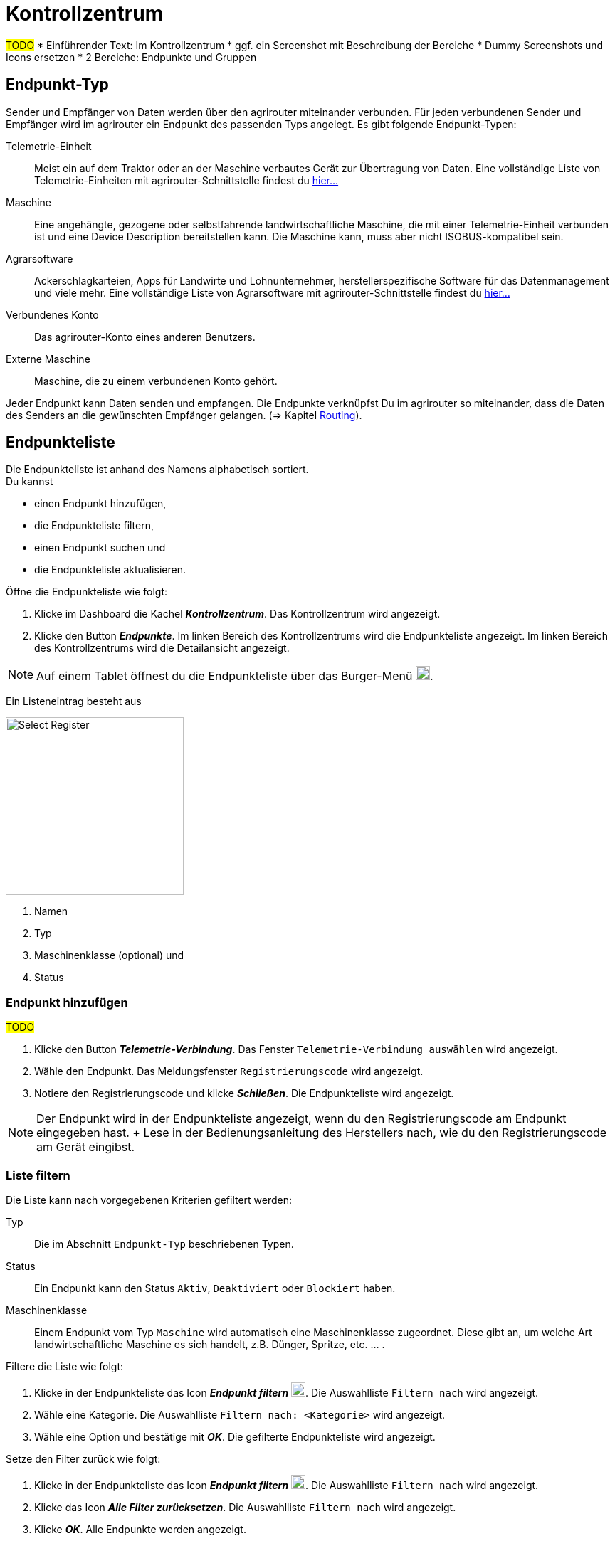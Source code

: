 :imagesdir: _images/
:icons: font

= Kontrollzentrum

#TODO#
* Einführender Text: Im Kontrollzentrum
* ggf. ein Screenshot mit Beschreibung der Bereiche
* Dummy Screenshots und Icons ersetzen
* 2 Bereiche: Endpunkte und Gruppen

== Endpunkt-Typ
Sender und Empfänger von Daten werden über den agrirouter miteinander verbunden. Für jeden verbundenen Sender und Empfänger wird im agrirouter ein Endpunkt des passenden Typs angelegt.
Es gibt folgende Endpunkt-Typen:

[unordered.stack]
Telemetrie-Einheit:: Meist ein auf dem Traktor oder an der Maschine verbautes Gerät zur Übertragung von Daten. Eine vollständige Liste von Telemetrie-Einheiten mit agrirouter-Schnittstelle findest du https://my-agrirouter.com/marketplace/telemetrieverbindungen[hier...^]

Maschine:: Eine angehängte, gezogene oder selbstfahrende landwirtschaftliche Maschine, die mit einer Telemetrie-Einheit verbunden ist und eine Device Description bereitstellen kann. Die Maschine kann, muss aber nicht ISOBUS-kompatibel sein.

Agrarsoftware:: Ackerschlagkarteien, Apps für Landwirte und Lohnunternehmer, herstellerspezifische Software für das Datenmanagement und viele mehr. Eine vollständige Liste von Agrarsoftware mit agrirouter-Schnittstelle findest du https://my-agrirouter.com/marketplace/agrarsoftware[hier...^]

Verbundenes Konto:: Das agrirouter-Konto eines anderen Benutzers.

Externe Maschine:: Maschine, die zu einem verbundenen Konto gehört.

Jeder Endpunkt kann Daten senden und empfangen.
Die Endpunkte verknüpfst Du im agrirouter so miteinander, dass die Daten des Senders an die gewünschten Empfänger gelangen. (=> Kapitel xref:routing.adoc[Routing]).


== Endpunkteliste
Die Endpunkteliste ist anhand des Namens alphabetisch sortiert. + 
Du kannst

* einen Endpunkt hinzufügen,
* die Endpunkteliste filtern,
* einen Endpunkt suchen und
* die Endpunkteliste aktualisieren.

Öffne die Endpunkteliste wie folgt:

. Klicke im Dashboard die Kachel *_Kontrollzentrum_*.
[.result]#Das Kontrollzentrum wird angezeigt.#
. Klicke den Button *_Endpunkte_*.
[.result]#Im linken Bereich des Kontrollzentrums wird die Endpunkteliste angezeigt.#
[.result]#Im linken Bereich des Kontrollzentrums wird die Detailansicht angezeigt.#

NOTE: Auf einem Tablet öffnest du die Endpunkteliste über das Burger-Menü image:ar_logon-icon.png[logon, 20, 20].

Ein Listeneintrag besteht aus

[.float-group]
--
image::ar_registrieren-waehlen.png[Select Register, 250, float=right]

. Namen
. Typ
. Maschinenklasse (optional) und
. Status

--

=== Endpunkt hinzufügen
#TODO#

. Klicke den Button *_Telemetrie-Verbindung_*.
[.result]#Das Fenster `Telemetrie-Verbindung auswählen` wird angezeigt.#
. Wähle den Endpunkt.
[.result]#Das Meldungsfenster `Registrierungscode` wird angezeigt.#
. Notiere den Registrierungscode und klicke *_Schließen_*.
[.result]#Die Endpunkteliste wird angezeigt.#

NOTE: Der Endpunkt wird in der Endpunkteliste angezeigt, wenn du den Registrierungscode am Endpunkt eingegeben hast. + Lese in der Bedienungsanleitung des Herstellers nach, wie du den Registrierungscode am Gerät eingibst.

=== Liste filtern
Die Liste kann nach vorgegebenen Kriterien gefiltert werden:

[unordered.stack]
Typ:: Die im Abschnitt `Endpunkt-Typ` beschriebenen Typen.
Status:: Ein Endpunkt kann den Status `Aktiv`, `Deaktiviert` oder `Blockiert` haben.
Maschinenklasse:: Einem Endpunkt vom Typ `Maschine` wird automatisch eine Maschinenklasse zugeordnet. Diese gibt an, um welche Art landwirtschaftliche Maschine es sich handelt, z.B. Dünger, Spritze, etc. ... .

//-

Filtere die Liste wie folgt:

. Klicke in der Endpunkteliste das Icon *_Endpunkt filtern_* image:ar_logon-icon.png[logon, 20, 20].
[.result]#Die Auswahlliste `Filtern nach` wird angezeigt.#
. Wähle eine Kategorie.
[.result]#Die Auswahlliste `Filtern nach: <Kategorie>` wird angezeigt.#
. Wähle eine Option und bestätige mit *_OK_*.
[.result]#Die gefilterte Endpunkteliste wird angezeigt.#

Setze den Filter zurück wie folgt:

. Klicke in der Endpunkteliste das Icon *_Endpunkt filtern_* image:ar_logon-icon.png[logon, 20, 20].
[.result]#Die Auswahlliste `Filtern nach` wird angezeigt.#
. Klicke das Icon *_Alle Filter zurücksetzen_*.
[.result]#Die Auswahlliste `Filtern nach` wird angezeigt.#
. Klicke *_OK_*.
[.result]#Alle Endpunkte werden angezeigt.#

////
.Endpunkte filtern
image::endpoint_filter.png[Endpunkte filtern]

.Endpunkte filtern nach Typ, Status oder Maschinenklasse
image::endpoint_filter_typ_status_mashine.png[Endpunkte filtern nach Typ, Status oder Maschinenklasse]

.Filter löschen
image::endpoint_filter_delete.png[Filter löschen]
////

=== Endpunkt suchen
Wenn die Endpunkteliste viele Einträge enthält, kannst Du einen Enpunkt suchen:

. Klicke das Icon *_Suchen_* über der Endpunkteliste image:ar_logon-icon.png[logon, 20, 20].
[.result]#Der Cursor blinkt im Eingabefeld *_Suchen_*.#
. Gebe Name oder Maschinenklasse des gesuchten Endpunktes ein.
[.result]#Bereits beim Tippen wird die Endpunkteliste aktualisiert.#

Mache die Suche rückgängig wie folgt:

. Klicke das Icon image:ar_logon-icon.png[logon, 20, 20] rechts neben dem Eingabefeld *_Suchen_*.
[.result]#Alle Endpunkte werden angezeigt.#

////
.Endpunkt suchen
image::endpoint_search.png[Endpunkt suchen]
////

=== Endpunkteliste aktualisieren
Wenn die Detailansicht eines Endpunktes veraltete Daten enthält oder der gesuchte Endpunkt nicht eingetragen ist, ist die Liste ggf. nicht aktuell. + 
Aktualisiere die Endpunkteliste wie folgt:

. Klicke das Icon *_Aktualisieren_*  image:ar_logon-icon.png[logon, 20, 20] über der Endpunkteliste.
[.result]#Die Endpunkteliste wird aktualisiert.#
[.result]#Die Detailansicht des gewählten Endpunktes wird aktualisiert.#

////
.Endpunkt Liste aktualisieren
image::endpoint_refresh.png[Endpunkt Liste aktualisieren]
////


== Detailansicht
In der Detailansicht sind alle Informationen zum Endpunkt zusammengefasst:

* verbundene Endpunkte und Gruppen
* Details zum Endpunkt und dem Postfach
* Fähigkeiten des Endpunktes
// Mit Fähigkeiten sind die unterstützten Datenformate gemeint.

Die Detailansicht ist in folgende Reiter aufgeteilt:

////
.Tab "Empfangen von"
image::endpoint_receive_from.png[Tab "Empfangen von"]
////


[unordered.stack]
Senden an:: Die Endpunkte und Gruppen, an die der Endpunkt Daten sendet.

Empfangen von:: Die Endpunkte und Gruppen, von denen der Endpunkt Daten erhält.

Gruppen:: Die Gruppen, denen der Endpunkt zugeordnet ist.

Details:: Zusammenfassende Informationen zum Endpunkt und zum Postfach. + 
Die Endpunktdetails können mit Ausnahme der Beschreibung nicht geändert werden. Die Postfachdetails werden automatisch aktualisiert.

Fähigkeiten:: Der Reiter enthält die Nachrichtenformate, die der Endpunkt senden und empfangen kann. + 
Die unterstützten Nachrichtenformate sind vom Endpunkt vorgegeben und können nicht geändert werden.

=== Senden an
Empfänger sind alle Endpunkte und Gruppen, an welche der Endpunkt Daten sendet.
Der Reiter enthält eine Liste der Empfänger.
Du verwaltest die Liste der Empfänger und definierst, welche Nachrichtenformate die Empfänger erhalten.

NOTE: Jedem Endpunkt wird bei Erstellung automatisch eine Standard-Gruppe und ein Empfänger zugewiesen. Wenn du die Standard-Gruppe löscht, wird automatisch auch der Empfänger gelöscht.

Füge einen neuen Empfänger hinzu wie folgt:

. Klicke das Icon *_Hinzufügen_*.
[.result]#Das Formular `Neues Routing` wird angezeigt.#
. Klicke in das Eingabefeld *_Empfänger_*.
[.result]#Die Auswahlliste `Endpunkt auswählen` wird angezeigt.#
. Wähle den Empfänger.
[.result]#Das Formular `Neues Routing` wird angezeigt.#
. Klicke in das Eingabefeld *_Nachrichtenformate_*.
[.result]#Die Auswahlliste `Nachrichtenformate auswählen` wird angezeigt.#
. Wähle die Nachrichtenformate, die der Empfänger erhalten soll und klicke *_Bestätigen_*.
[.result]#Das Formular `Neues Routing` wird angezeigt.#
. Klicke den Button *_Bestätigen_*.
[.result]#Der Empfänger wird hinzugefügt.#

#TODO: Das kann ich nicht nachstellen, weiß also nicht, was genau einzugeben ist#
. Klicke in das Eingabefeld *_Telemetrie-Parameter-Kategorien_*.
[.result]#Das Formular `Telemetrie-Parameter` wird angezeigt.#

NOTE: Es kann mehrere Minuten dauern, bis das System den Empfänger hinzugefügt hat.

[IMPORTANT]
====
Beachte beim Eingabefeld `Telemetrie-Parameter-Kategorien` folgende Einschränkungen:

Nur Gruppen und Maschinen können Telemetrie-Parameter versenden.

Der Empfänger muss Timelog-Nachrichten verarbeiten können.

Sind diese Bedingungen nicht erfüllt, ist das Eingabefeld deaktiviert.
====

=== Empfangen von
Sender sind alle Endpunkte und Gruppen, die Daten an den Endpunkt senden.
Der Reiter enthält eine Liste der Sender.
Du verwaltest die Liste der Empfänger und definierst, welche Nachrichtenformate die Empfänger erhalten.

NOTE: Jedem Endpunkt wird bei Erstellung automatisch eine Standard-Gruppe und ein Sender zugewiesen. Wenn du die Standard-Gruppe löscht, wird automatisch auch der Sender gelöscht.

Füge einen neuen Sender hinzu wie folgt:

. Klicke das Icon *_Hinzufügen_*.
[.result]#Das Formular `Neues Routing` wird angezeigt.#
. Klicke in das Eingabefeld *_Sender_*.
[.result]#Die Auswahlliste `Endpunkt auswählen` wird angezeigt.#
. Wähle den Sender.
[.result]#Das Formular `Neues Routing` wird angezeigt.#
. Klicke in das Eingabefeld *_Nachrichtenformate_*.
[.result]#Die Auswahlliste `Nachrichtenformate auswählen` wird angezeigt.#
. Wähle die Nachrichtenformate, die der Sender senden soll und klicke *_Bestätigen_*.
[.result]#Das Formular `Neues Routing` wird angezeigt.#
. Klicke den Button *_Bestätigen_*.
[.result]#Der Sender wird hinzugefügt.#

#TODO: Das kann ich nicht nachstellen, weiß also nicht, was genau einzugeben ist#
. Klicke in das Eingabefeld *_Telemetrie-Parameter-Kategorien_*.
[.result]#Das Formular `Telemetrie-Parameter` wird angezeigt.#

NOTE: Es kann mehrere Minuten dauern, bis das System den Sender hinzugefügt hat.

=== Gruppen
Fasse Endpunkte in Gruppen zusammen, z.B. nach Hersteller, Maschinentyp oder Maßnahme. Einstellungen, die du an der Gruppe vornimmst, gelten für alle Mitglieder der Gruppe. Es sind zwei Standard-Gruppen vorgegeben, welche du nicht löschen oder bearbeiten kannst.


=== Details
Ändere die Beschreibung des Endpunktes wie folgt:

. Klicke den Button *_Bearbeiten_*.
[.result]#Das Formular `Endpunkt bearbeiten` wird angezeigt.#
. Gebe die Beschreibung ein und klicke *_Bestätigen_*.
[.result]#Die neue Beschreibung wird angezeigt.#

Die Daten im Reiter werden automatisch aktualisiert.
Aktualisiere manuell, wenn du das Postfach auf eingehende oder verarbeitete Nachrichten überwachst:

. Klicke das Icon *_Aktualisieren_*  image:ar_logon-icon.png[logon, 20, 20].
[.result]#Der Reiter `Details` wird aktualisiert.#


== Endpunkt bearbeiten
Du kannst

* Name des Endpunktes ändern,
* den Endpunkt deaktivieren,
* den Endpunkt löschen und
* die Diagnoseinformationen eines Endpunktes abfragen.

Bearbeite den Endpunkt wie folgt:

. Wähle den Endpunkt in der Endpunkteliste.
[.result]#Im rechten Bereich des Kontrollzentrums wird die Detailansicht des Endpunktes angezeigt.#

=== Name ändern
Ändere den Namen des Endpunktes wie folgt:

. Klicke den Button *_Bearbeiten_*.
[.result]#Das Formular `Endpunkt bearbeiten` wird angezeigt.#
. Gebe den Namen ein und klicke *_Bestätigen_*.
[.result]#In der Endpunkteliste wird der neue Name angezeigt.#

////
.Namen oder Beschreibung bearbeiten
image::endpoint_change_name.png[Namen oder Beschreibung bearbeiten]
////

=== Deaktivieren
Deaktiviere den Endpunkt, wenn er keine Nachrichten mehr verarbeiten soll:

. Setze den Schalter *_Aktiv_* auf `AUS`.
[.result]#Der Endpunkt ist deaktiviert.#
[.result]#Der Endpunkt bleibt in der Endpunkteliste sichtbar.#

Aktiviere den Endpunkt, um wieder Nachrichten zu empfangen und zu versenden:

. Wähle den Endpunkt in der Endpunkteliste.
[.result]#Die Details des Endpunktes werden rechts neben der Liste angezeigt.#
. Setze den Schalter *_Aktiv_* auf `AN`.
[.result]#Der Endpunkt ist aktiviert.#

////
.Endpunkt aktivieren oder deaktivieren
image::endpoint_activation.png[Endpunkt aktivieren oder deaktivieren]
////

=== Löschen
Lösche den Endpunkt, wenn er nicht mehr benötigt wird:

. Klicke den Button *_Löschen_*.
[.result]#Ein Meldungsfenster wird angezeigt.#
. Bestätige die Abfrage mit *_OK_*.
[.result]#Der Endpunkt wird gelöscht.#
[.result]#Der Endpunkt wird aus der Endpunkteliste entfernt.#
[.result]#Alle zum Endpunkt gehörenden Daten werden gelöscht.#

[NOTE]
====
Ein verbundenes Konto kann nicht gelöscht werden.
Entferne ein verbundenes Konto aus der Endpunkteliste wie folgt:

. Klicke im Dashboard die Kachel *_Konten verbinden_*.
. Wähle in der Liste der verbundenen Konten das Konto aus.
. Klicke den Button *_Verbindung aufheben_*.

====

////
.Endpunkt löschen
image::endpoint_delete.png[Endpunkt löschen]
////

=== Technischer Support
Wenn du zu einem Endpunkt eine Anfrage an unseren Support stellst, benötigen wir die Diagnoseinformationen des Endpunktes:

. Klicke das Icon *_Mehr_*.
[.result]#Eine Auswahlliste wird angezeigt.#
. Wähle das Icon *_Support Informationen anzeigen_*.
[.result]#Das Meldungsfenster *_Support-Information_* wird angezeigt.#
. Klicke das Icon *_In Zwischenablage kopieren_*.
. Kopiere die Diagnoseinformationen in eine E-Mail an unseren Support.
